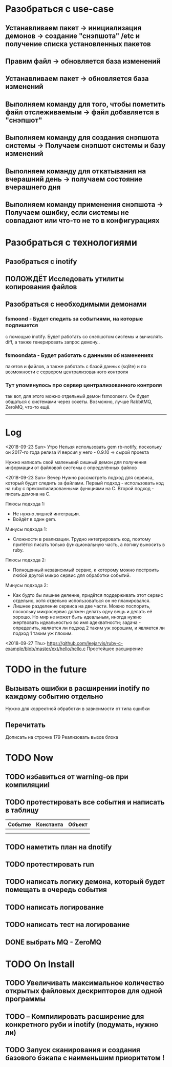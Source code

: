 
* Разобраться с use-case
** Устанавливаем пакет							-> инициализация демонов -> создание "снэпшота" /etc и получение списка установленных пакетов
** Правим файл								-> обновляется база изменений
** Устанавливаем пакет							-> обновляется база изменений
** Выполняем команду для того, чтобы пометить файл отслеживаемым	-> файл добавляется в "снэпшот"
** Выполняем команду для создания снэпшота системы			-> Получаем снэпшот системы и базу изменений
** Выполняем команду для откатывания на вчерашний день			-> получаем состояние вчерашнего дня
** Выполняем команду применения снэпшота				-> Получаем ошибку, если системы не совпадают или что-то не то в конфигурациях
* Разобраться с технологиями
** Разобраться с inotify
** ПОЛОЖДЁТ Исследовать утилиты копирования файлов
** Разобраться с необходимыми демонами
*** fsmoond - Будет следить за событиями, на которые подпишется
    с помощью inotify. Будет работать со снэпшотом системы и
    вычислять diff, а также генерировать запрос демону..
*** fsmoondata - Будет работать с данными об изменениях
    пакетов и файлов, а также работать с базой данных (sqlite)
    и по возможности с сервером централизованного контроля
*** Тут упомянулось про сервер централизованного контроля
    так вот, для этого можно отдельный демон fsmoonserv.
    Он будет общаться с системами через сокеты.
    Возможно, лучше RabbitMQ, ZeroMQ, что-то ещё.

------
* Log
<2018-09-23 Sun> Утро
Нельзя использовать gem rb-notify, поскольку он 2017-го года релиза
И версия у него - 0.9.10 => сырой проекта

Нужно написать свой маленький сишный демон для получения информации
от файловой системы с определённых файлов

<2018-09-23 Sun> Вечер
Нужно рассмотреть подход для сервиса, который будет следить за файлами.
Первый подход - использовать код на ruby с прекомпилированными функциями на C.
Второй подход - писать демона на C.

Плюсы подхода 1:
- Не нужно лишней интеграции.
- Войдёт в один gem.

Минусы подхода 1:
- Сложности в реализации. Трудно интегрировать код, поэтому притётся писать
  только функциональную часть, а логику выносить в ruby.

Плюсы подхода 2:
- Полноценный независимый сервис, к которому можно построить любой другой микро
  сервис для обработки событий.

Минусы подхода 2:
- Как будто бы лишнее деление, придётся поддерживать этот сервис отдельно,
  хотя отдельно использоваться он не планировался.
- Лишнее разделение сервиса на две части.
  Можно поспорить, поскольку микросервис должен делать одну вещь и делать её хорошо.
  Но мир не может быть идеальным, иногда нужно жертвовать идеальностью во имя
  адекватности; задача - определить, является ли подход 2 таким уж хорошим, и
  является ли подход 1 таким уж плохим.

<2018-09-27 Thu>
https://github.com/leejarvis/ruby-c-example/blob/master/ext/hello/hello.c
Простейшее расширение
* TODO in the future
** Вызывать ошибки в расширении inotify по каждому событию отдельно
   Нужно для корректной обработки в зависимости от типа ошибки

** Перечитать
   Дописать на строчке 179
   Реализовать вызов блока



* TODO Now
** TODO избавиться от warning-ов при компиляцииl
** TODO протестировать все события и написать в таблицу
| Событие | Константа | Объект |
|---------+-----------+--------|
|         |           |        |
|         |           |        |
** TODO наметить план на dnotify
** TODO протестировать run
** TODO написать логику демона, который будет помещать в очередь события
** TODO написать логирование
** TODO написать тест на логирование
** DONE выбрать MQ - ZeroMQ
* TODO On Install
** TODO Увеличивать максимальное количество открытых файловых дескрипторов для одной программы
** TODO -- Компилировать расширение для конкретного руби и inotify (подумать, нужно ли)
** TODO Запуск сканирования и создания базового бэкапа с наименьшим приоритетом !
